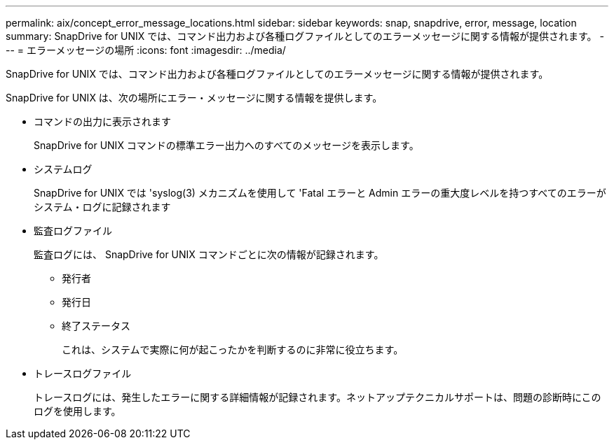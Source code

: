 ---
permalink: aix/concept_error_message_locations.html 
sidebar: sidebar 
keywords: snap, snapdrive, error, message, location 
summary: SnapDrive for UNIX では、コマンド出力および各種ログファイルとしてのエラーメッセージに関する情報が提供されます。 
---
= エラーメッセージの場所
:icons: font
:imagesdir: ../media/


[role="lead"]
SnapDrive for UNIX では、コマンド出力および各種ログファイルとしてのエラーメッセージに関する情報が提供されます。

SnapDrive for UNIX は、次の場所にエラー・メッセージに関する情報を提供します。

* コマンドの出力に表示されます
+
SnapDrive for UNIX コマンドの標準エラー出力へのすべてのメッセージを表示します。

* システムログ
+
SnapDrive for UNIX では 'syslog(3) メカニズムを使用して 'Fatal エラーと Admin エラーの重大度レベルを持つすべてのエラーがシステム・ログに記録されます

* 監査ログファイル
+
監査ログには、 SnapDrive for UNIX コマンドごとに次の情報が記録されます。

+
** 発行者
** 発行日
** 終了ステータス
+
これは、システムで実際に何が起こったかを判断するのに非常に役立ちます。



* トレースログファイル
+
トレースログには、発生したエラーに関する詳細情報が記録されます。ネットアップテクニカルサポートは、問題の診断時にこのログを使用します。


